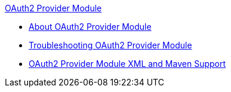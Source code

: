 .xref:index.adoc[OAuth2 Provider Module]
* xref:index.adoc[About OAuth2 Provider Module]
* xref:oauth2-provider-module-troubleshooting.adoc[Troubleshooting OAuth2 Provider Module]
* xref:oauth2-provider-xml-maven.adoc[OAuth2 Provider Module XML and Maven Support]
